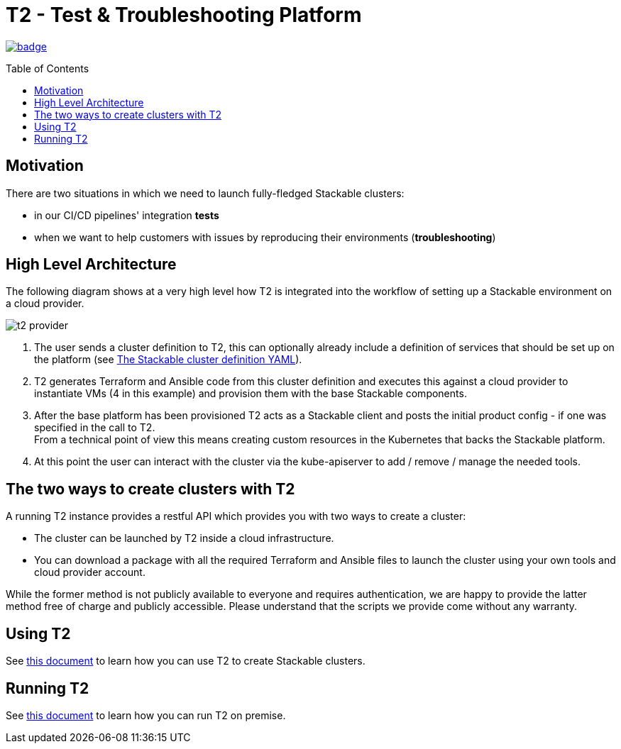 // Header of this document:

= T2 - Test & Troubleshooting Platform
:toc:
:toc-placement: preamble
:toclevels: 2
:showtitle:
:base-repo: https://github.com/stackabletech/t2
:imagesdir: diagrams

// Need some preamble to get TOC:
{empty}

image:https://github.com/stackabletech/t2/workflows/Build%20and%20Test/badge.svg[link="https://github.com/stackabletech/t2/actions"]

== Motivation

There are two situations in which we need to launch fully-fledged Stackable clusters:

* in our CI/CD pipelines' integration *tests*
* when we want to help customers with issues by reproducing their environments (*troubleshooting*)

== High Level Architecture
The following diagram shows at a very high level how T2 is integrated into the workflow of setting up a Stackable environment on a cloud provider.

image::t2-provider.png[]

1. The user sends a cluster definition to T2, this can optionally already include a definition of services that should be set up on the platform (see link:docs/using-t2.adoc#yaml[The Stackable cluster definition YAML]).
2. T2 generates Terraform and Ansible code from this cluster definition and executes this against a cloud provider to instantiate VMs (4 in this example) and provision them with the base Stackable components.
3. After the base platform has been provisioned T2 acts as a Stackable client and posts the initial product config - if one was specified in the call to T2. +
From a technical point of view this means creating custom resources in the Kubernetes that backs the Stackable platform.
4. At this point the user can interact with the cluster via the kube-apiserver to add / remove / manage the needed tools.

== The two ways to create clusters with T2

A running T2 instance provides a restful API which provides you with two ways to create a cluster:

* The cluster can be launched by T2 inside a cloud infrastructure.
* You can download a package with all the required Terraform and Ansible files to launch the cluster using your own tools and cloud provider account.

While the former method is not publicly available to everyone and requires authentication, we are happy to provide the latter method free of charge and publicly accessible. Please understand that the scripts we provide come without any warranty.

== Using T2

See link:docs/using-t2.adoc[this document] to learn how you can use T2 to create Stackable clusters.

== Running T2

See link:docs/running-t2.adoc[this document] to learn how you can run T2 on premise.
